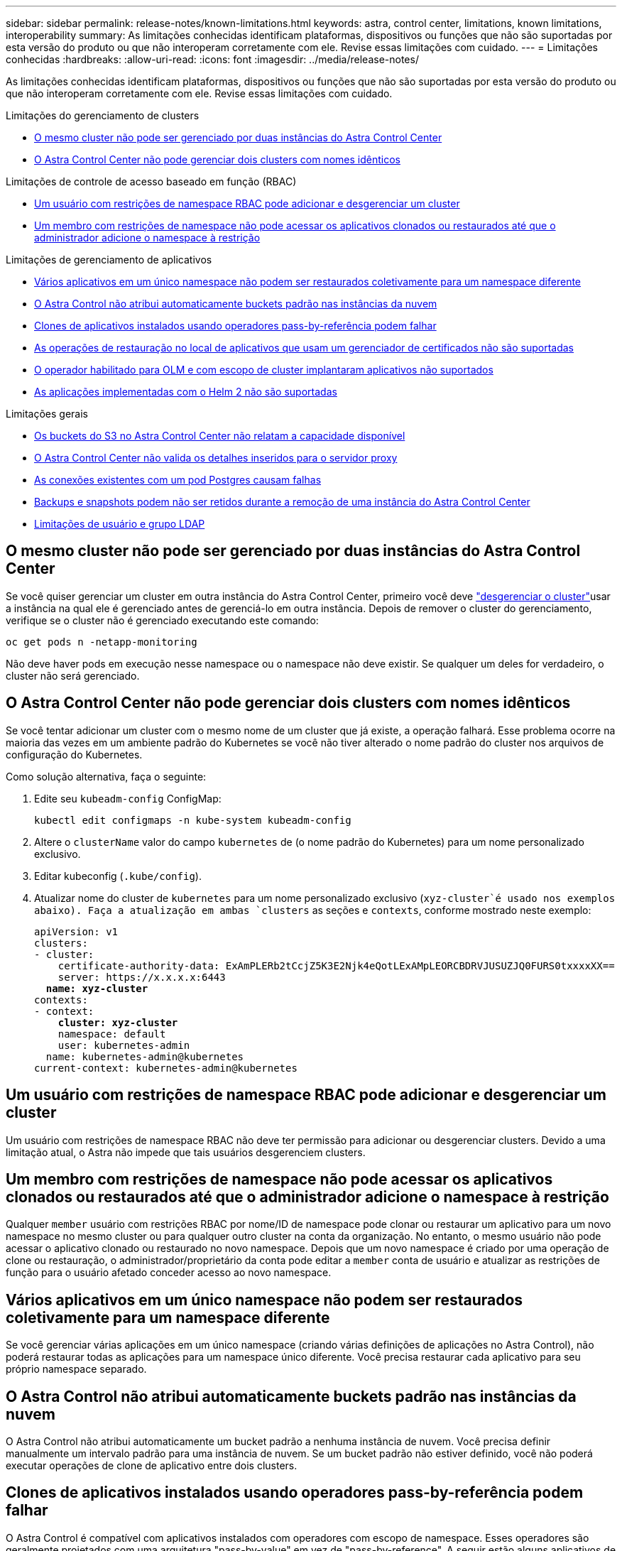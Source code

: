 ---
sidebar: sidebar 
permalink: release-notes/known-limitations.html 
keywords: astra, control center, limitations, known limitations, interoperability 
summary: As limitações conhecidas identificam plataformas, dispositivos ou funções que não são suportadas por esta versão do produto ou que não interoperam corretamente com ele. Revise essas limitações com cuidado. 
---
= Limitações conhecidas
:hardbreaks:
:allow-uri-read: 
:icons: font
:imagesdir: ../media/release-notes/


[role="lead"]
As limitações conhecidas identificam plataformas, dispositivos ou funções que não são suportadas por esta versão do produto ou que não interoperam corretamente com ele. Revise essas limitações com cuidado.

.Limitações do gerenciamento de clusters
* <<O mesmo cluster não pode ser gerenciado por duas instâncias do Astra Control Center>>
* <<O Astra Control Center não pode gerenciar dois clusters com nomes idênticos>>


.Limitações de controle de acesso baseado em função (RBAC)
* <<Um usuário com restrições de namespace RBAC pode adicionar e desgerenciar um cluster>>
* <<Um membro com restrições de namespace não pode acessar os aplicativos clonados ou restaurados até que o administrador adicione o namespace à restrição>>


.Limitações de gerenciamento de aplicativos
* <<Vários aplicativos em um único namespace não podem ser restaurados coletivamente para um namespace diferente>>
* <<O Astra Control não atribui automaticamente buckets padrão nas instâncias da nuvem>>
* <<Clones de aplicativos instalados usando operadores pass-by-referência podem falhar>>
* <<As operações de restauração no local de aplicativos que usam um gerenciador de certificados não são suportadas>>
* <<O operador habilitado para OLM e com escopo de cluster implantaram aplicativos não suportados>>
* <<As aplicações implementadas com o Helm 2 não são suportadas>>


.Limitações gerais
* <<Os buckets do S3 no Astra Control Center não relatam a capacidade disponível>>
* <<O Astra Control Center não valida os detalhes inseridos para o servidor proxy>>
* <<As conexões existentes com um pod Postgres causam falhas>>
* <<Backups e snapshots podem não ser retidos durante a remoção de uma instância do Astra Control Center>>
* <<Limitações de usuário e grupo LDAP>>




== O mesmo cluster não pode ser gerenciado por duas instâncias do Astra Control Center

Se você quiser gerenciar um cluster em outra instância do Astra Control Center, primeiro você deve link:../use/unmanage.html#stop-managing-compute["desgerenciar o cluster"]usar a instância na qual ele é gerenciado antes de gerenciá-lo em outra instância. Depois de remover o cluster do gerenciamento, verifique se o cluster não é gerenciado executando este comando:

[listing]
----
oc get pods n -netapp-monitoring
----
Não deve haver pods em execução nesse namespace ou o namespace não deve existir. Se qualquer um deles for verdadeiro, o cluster não será gerenciado.



== O Astra Control Center não pode gerenciar dois clusters com nomes idênticos

Se você tentar adicionar um cluster com o mesmo nome de um cluster que já existe, a operação falhará. Esse problema ocorre na maioria das vezes em um ambiente padrão do Kubernetes se você não tiver alterado o nome padrão do cluster nos arquivos de configuração do Kubernetes.

Como solução alternativa, faça o seguinte:

. Edite seu `kubeadm-config` ConfigMap:
+
[listing]
----
kubectl edit configmaps -n kube-system kubeadm-config
----
. Altere o `clusterName` valor do campo `kubernetes` de (o nome padrão do Kubernetes) para um nome personalizado exclusivo.
. Editar kubeconfig (`.kube/config`).
. Atualizar nome do cluster de `kubernetes` para um nome personalizado exclusivo (`xyz-cluster`é usado nos exemplos abaixo). Faça a atualização em ambas `clusters` as seções e `contexts`, conforme mostrado neste exemplo:
+
[listing, subs="+quotes"]
----
apiVersion: v1
clusters:
- cluster:
    certificate-authority-data: ExAmPLERb2tCcjZ5K3E2Njk4eQotLExAMpLEORCBDRVJUSUZJQ0FURS0txxxxXX==
    server: https://x.x.x.x:6443
  *name: xyz-cluster*
contexts:
- context:
    *cluster: xyz-cluster*
    namespace: default
    user: kubernetes-admin
  name: kubernetes-admin@kubernetes
current-context: kubernetes-admin@kubernetes
----




== Um usuário com restrições de namespace RBAC pode adicionar e desgerenciar um cluster

Um usuário com restrições de namespace RBAC não deve ter permissão para adicionar ou desgerenciar clusters. Devido a uma limitação atual, o Astra não impede que tais usuários desgerenciem clusters.



== Um membro com restrições de namespace não pode acessar os aplicativos clonados ou restaurados até que o administrador adicione o namespace à restrição

Qualquer `member` usuário com restrições RBAC por nome/ID de namespace pode clonar ou restaurar um aplicativo para um novo namespace no mesmo cluster ou para qualquer outro cluster na conta da organização. No entanto, o mesmo usuário não pode acessar o aplicativo clonado ou restaurado no novo namespace. Depois que um novo namespace é criado por uma operação de clone ou restauração, o administrador/proprietário da conta pode editar a `member` conta de usuário e atualizar as restrições de função para o usuário afetado conceder acesso ao novo namespace.



== Vários aplicativos em um único namespace não podem ser restaurados coletivamente para um namespace diferente

Se você gerenciar várias aplicações em um único namespace (criando várias definições de aplicações no Astra Control), não poderá restaurar todas as aplicações para um namespace único diferente. Você precisa restaurar cada aplicativo para seu próprio namespace separado.



== O Astra Control não atribui automaticamente buckets padrão nas instâncias da nuvem

O Astra Control não atribui automaticamente um bucket padrão a nenhuma instância de nuvem. Você precisa definir manualmente um intervalo padrão para uma instância de nuvem. Se um bucket padrão não estiver definido, você não poderá executar operações de clone de aplicativo entre dois clusters.



== Clones de aplicativos instalados usando operadores pass-by-referência podem falhar

O Astra Control é compatível com aplicativos instalados com operadores com escopo de namespace. Esses operadores são geralmente projetados com uma arquitetura "pass-by-value" em vez de "pass-by-reference". A seguir estão alguns aplicativos de operador que seguem estes padrões:

* https://github.com/k8ssandra/cass-operator/tree/v1.7.1["Apache K8ssandra"^]
+

NOTE: Para K8ssandra, são suportadas as operações de restauração no local. Uma operação de restauração para um novo namespace ou cluster requer que a instância original do aplicativo seja removida. Isto destina-se a garantir que as informações do grupo de pares transportadas não conduzam à comunicação entre instâncias. A clonagem da aplicação não é suportada.

* https://github.com/jenkinsci/kubernetes-operator["Jenkins CI"^]
* https://github.com/percona/percona-xtradb-cluster-operator["Cluster Percona XtraDB"^]


O Astra Control pode não ser capaz de clonar um operador projetado com uma arquitetura "pass-by-reference" (por exemplo, o operador CockroachDB). Durante esses tipos de operações de clonagem, o operador clonado tenta consultar os segredos do Kubernetes do operador de origem, apesar de ter seu próprio novo segredo como parte do processo de clonagem. A operação de clone pode falhar porque o Astra Control não conhece os segredos do Kubernetes no operador de origem.


NOTE: Durante as operações de clone, os aplicativos que precisam de um recurso do IngressClass ou webhooks para funcionar corretamente não devem ter esses recursos já definidos no cluster de destino.



== As operações de restauração no local de aplicativos que usam um gerenciador de certificados não são suportadas

Esta versão do Astra Control Center não oferece suporte à restauração local de aplicativos com gerentes de certificados. Operações de restauração para um namespace diferente e operações de clone são compatíveis.



== O operador habilitado para OLM e com escopo de cluster implantaram aplicativos não suportados

O Astra Control Center não oferece suporte a atividades de gerenciamento de aplicações com operadores com escopo de cluster.



== As aplicações implementadas com o Helm 2 não são suportadas

Se você usar o Helm para implantar aplicativos, o Astra Control Center precisará do Helm versão 3. O gerenciamento e clonagem de aplicativos implantados com o Helm 3 (ou atualizados do Helm 2 para o Helm 3) é totalmente compatível. Para obter mais informações, link:../get-started/requirements.html["Requisitos do Astra Control Center"]consulte .



== Os buckets do S3 no Astra Control Center não relatam a capacidade disponível

Antes de fazer backup ou clonar aplicativos gerenciados pelo Astra Control Center, verifique as informações do bucket no sistema de gerenciamento ONTAP ou StorageGRID.



== O Astra Control Center não valida os detalhes inseridos para o servidor proxy

Certifique-se de que você link:../use/monitor-protect.html#add-a-proxy-server["introduza os valores corretos"] ao estabelecer uma conexão.



== As conexões existentes com um pod Postgres causam falhas

Quando você executa operações nos pods Postgres, você não deve se conetar diretamente dentro do pod para usar o comando psql. O Astra Control requer acesso psql para congelar e descongelar os bancos de dados. Se houver uma conexão pré-existente, o snapshot, o backup ou o clone falhará.



== Backups e snapshots podem não ser retidos durante a remoção de uma instância do Astra Control Center

Se você tiver uma licença de avaliação, certifique-se de armazenar o ID da conta para evitar perda de dados em caso de falha do Astra Control Center se você não estiver enviando ASUPs.



== Limitações de usuário e grupo LDAP

O Astra Control Center é compatível com até 5.000 grupos remotos e 10.000 usuários remotos.



== Encontre mais informações

* link:../release-notes/known-issues.html["Problemas conhecidos"]

